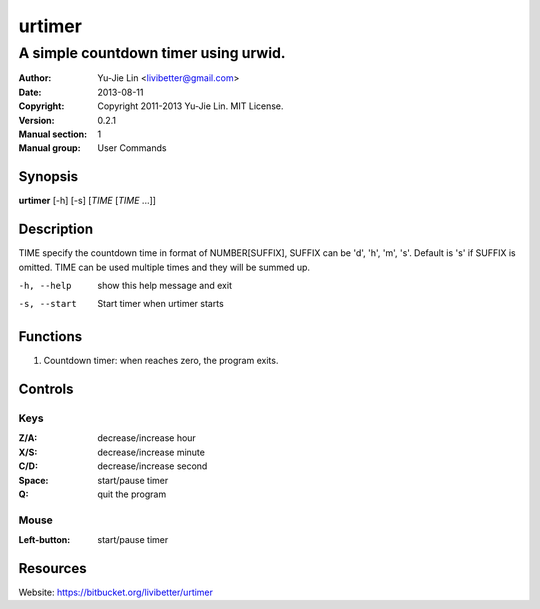 =======
urtimer
=======

-------------------------------------
A simple countdown timer using urwid.
-------------------------------------

:Author: Yu-Jie Lin <livibetter@gmail.com>
:Date: 2013-08-11
:Copyright: Copyright 2011-2013 Yu-Jie Lin. MIT License.
:Version: 0.2.1
:Manual section: 1
:Manual group: User Commands
 
Synopsis
========

**urtimer** [-h] [-s] [*TIME* [*TIME* ...]]

Description
===========

TIME specify the countdown time in format of NUMBER[SUFFIX], SUFFIX can be 'd', 'h', 'm', 's'. Default is 's' if SUFFIX is omitted. TIME can be used multiple times and they will be summed up.

-h, --help   show this help message and exit
-s, --start  Start timer when urtimer starts

Functions
=========

1. Countdown timer: when reaches zero, the program exits.

Controls
========

Keys
----

:Z/A: decrease/increase hour
:X/S: decrease/increase minute
:C/D: decrease/increase second
:Space: start/pause timer
:Q: quit the program

Mouse
-----

:Left-button: start/pause timer

Resources
=========

Website: https://bitbucket.org/livibetter/urtimer
